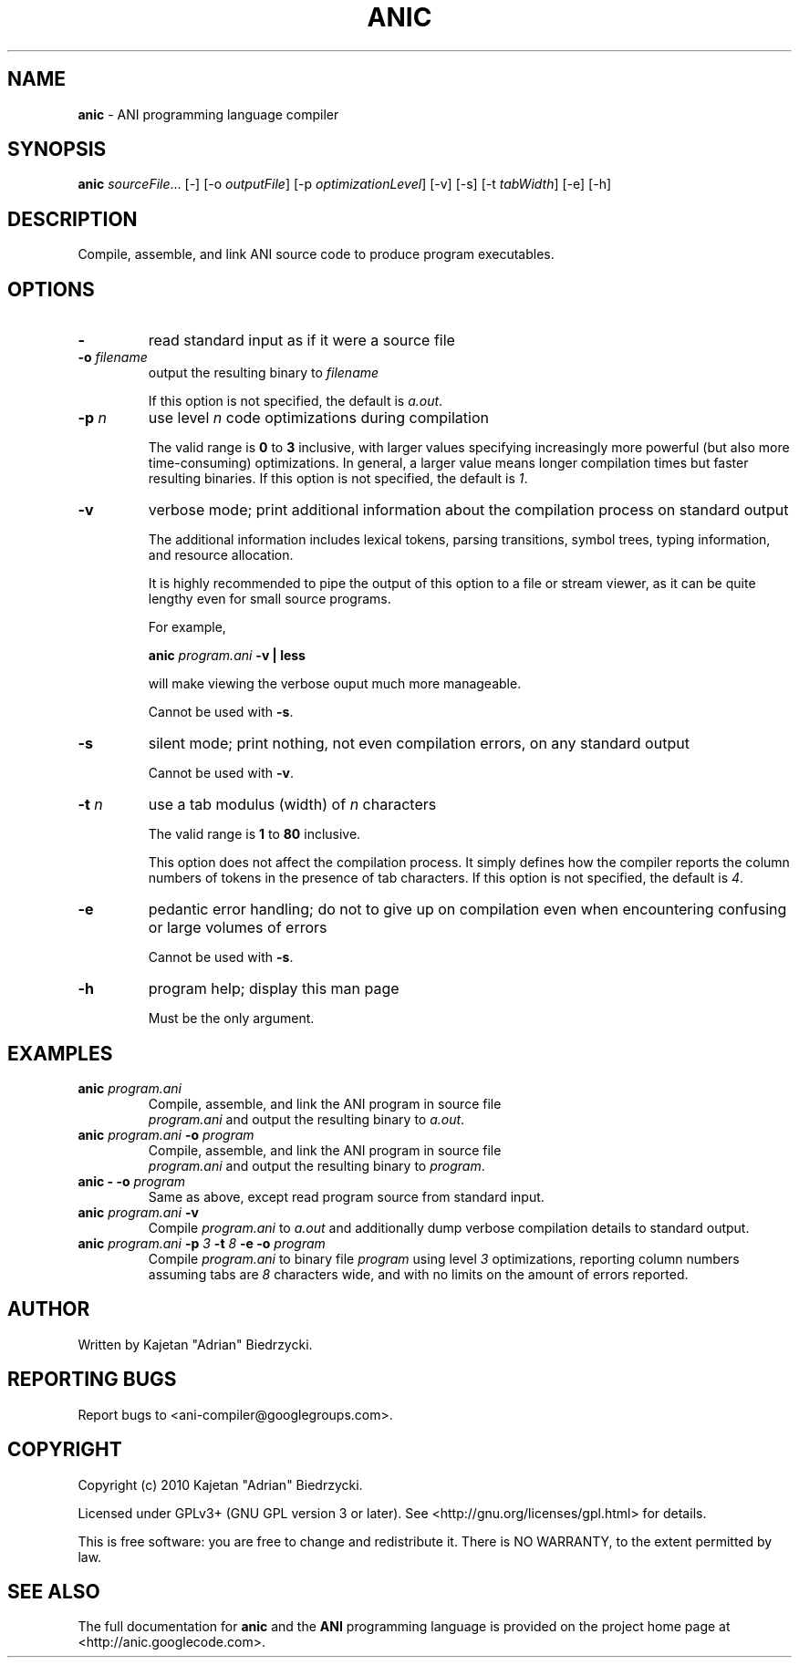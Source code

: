 .TH ANIC "1" "January 2010" "ANI Toolchain" "ANI"
.SH NAME
\fBanic\fR \- ANI programming language compiler
.SH SYNOPSIS
.B anic
\fIsourceFile\fR... [-] [-o \fIoutputFile\fR] [-p \fIoptimizationLevel\fR] [-v] [-s] [-t \fItabWidth\fR] [-e] [-h]
.SH DESCRIPTION
.PP
Compile, assemble, and link ANI source code to produce program executables.
.SH OPTIONS
.PP
.TP
\fB\-\fR
read standard input as if it were a source file
.TP
\fB\-o \fR\fIfilename\fR
output the resulting binary to \fR\fIfilename\fR
.IP
If this option is not specified, the default is \fIa.out\fR.
.TP
\fB\-p \fR\fIn\fR
use level \fR\fIn\fR code optimizations during compilation
.IP
The valid range is \fB0\fR to \fB3\fR inclusive, with larger values specifying increasingly more powerful (but also more time-consuming) optimizations.
In general, a larger value means longer compilation times but faster resulting binaries.
If this option is not specified, the default is \fI1\fR.
.TP
\fB\-v\fR
verbose mode; print additional information about the compilation process on standard output
.IP
The additional information includes lexical tokens, parsing transitions, symbol trees, typing information, and resource allocation.
.IP
It is highly recommended to pipe the output of this option to a file or stream viewer, as it can be quite lengthy even for small source programs.
.IP
For example,
.IP
\fBanic \fR\fIprogram.ani\fR\fB \-v | less\fR
.IP
will make viewing the verbose ouput much more manageable.
.IP
Cannot be used with \fB\-s\fR.
.TP
\fB\-s\fR
silent mode; print nothing, not even compilation errors, on any standard output
.IP
Cannot be used with \fB\-v\fR.
.TP
\fB\-t \fR\fIn\fR\fR
use a tab modulus (width) of \fR\fIn\fR characters
.IP
The valid range is \fB1\fR to \fB80\fR inclusive.
.IP
This option does not affect the compilation process. It simply defines how the compiler reports the column numbers of tokens in the presence of tab characters.
If this option is not specified, the default is \fI4\fR.
.TP
\fB\-e\fR
pedantic error handling; do not to give up on compilation even when encountering confusing or large volumes of errors
.IP
Cannot be used with \fB\-s\fR.
.TP
\fB\-h\fR
program help; display this man page
.IP
Must be the only argument.
.SH EXAMPLES
.TP
\fBanic \fR\fIprogram.ani\fR
Compile, assemble, and link the ANI program in source file
.br
\fIprogram.ani\fR and output the resulting binary to \fIa.out\fR.
.TP
\fBanic \fR\fIprogram.ani\fR\fB \-o \fR\fIprogram\fR
Compile, assemble, and link the ANI program in source file
.br
\fIprogram.ani\fR and output the resulting binary to \fIprogram\fR.
.TP
\fBanic \- \-o \fR\fIprogram\fR
Same as above, except read program source from standard input.
.TP
\fBanic \fR\fIprogram.ani\fR\fB \-v\fR
Compile \fIprogram.ani\fR to \fIa.out\fR and additionally dump verbose compilation details to standard output.
.TP
\fBanic \fR\fIprogram.ani\fR\fB \-p \fR\fI3\fR\fB \-t \fR\fI8\fR\fB \-e \-o \fR\fIprogram\fR
Compile \fIprogram.ani\fR to binary file \fIprogram\fR using level \fI3\fR optimizations, reporting column numbers assuming tabs are \fI8\fR characters wide, and with no limits on the amount of errors reported.
.SH AUTHOR
Written by Kajetan "Adrian" Biedrzycki.
.SH "REPORTING BUGS"
Report bugs to <ani\-compiler@googlegroups.com>.
.SH COPYRIGHT
Copyright (c) 2010 Kajetan "Adrian" Biedrzycki.
.PP
Licensed under GPLv3+ (GNU GPL version 3 or later). See <http://gnu.org/licenses/gpl.html> for details.
.PP
This is free software: you are free to change and redistribute it.
There is NO WARRANTY, to the extent permitted by law.
.SH "SEE ALSO"
The full documentation for \fBanic\fR and the \fBANI\fR programming language is provided on the project home page at <http://anic.googlecode.com>.
